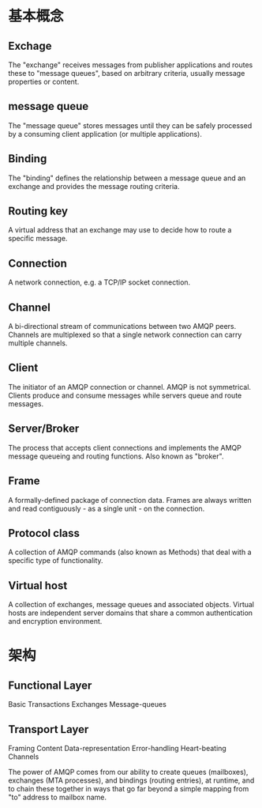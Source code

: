 * 基本概念

** Exchage
   The "exchange" receives messages from publisher applications and routes these to "message queues", based on arbitrary criteria, usually message properties or content.
** message queue
   The "message queue" stores messages until they can be safely processed by a consuming client application (or multiple applications).
** Binding
   The "binding" defines the relationship between a message queue and an exchange and provides the message routing criteria.
** Routing key
   A virtual address that an exchange may use to decide how to route a specific message.
** Connection
   A network connection, e.g. a TCP/IP socket connection.
** Channel
   A bi-directional stream of communications between two AMQP peers. Channels are multiplexed so that a single network connection can carry multiple channels.
** Client
   The initiator of an AMQP connection or channel. AMQP is not symmetrical. Clients produce and consume messages while servers queue and route messages.
** Server/Broker
   The process that accepts client connections and implements the AMQP message queueing and routing functions. Also known as "broker".
** Frame
   A formally-defined package of connection data. Frames are always written and read contiguously - as a single unit - on the connection.
** Protocol class
   A collection of AMQP commands (also known as Methods) that deal with a specific type of functionality.
** Virtual host
   A collection of exchanges, message queues and associated objects. Virtual hosts are independent server domains that share a common authentication and encryption environment.
** 

* 架构
** Functional Layer
   Basic Transactions Exchanges Message-queues
** Transport Layer
   Framing Content Data-representation Error-handling Heart-beating Channels

The power of AMQP comes from our ability to create queues (mailboxes), exchanges (MTA processes),
and bindings (routing entries), at runtime, and to chain these together in ways that go far beyond a simple
mapping from "to" address to mailbox name.